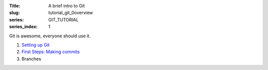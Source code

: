 :Title: A brief intro to Git
:slug: tutorial_git_0overview
:series: GIT_TUTORIAL
:series_index: 1


Git is awesome, everyone should use it.

#. `Setting up Git <tutorial_git_1setup.html>`__
#. `First Steps: Making commits <tutorial_git_2commits.html>`__
#. Branches
